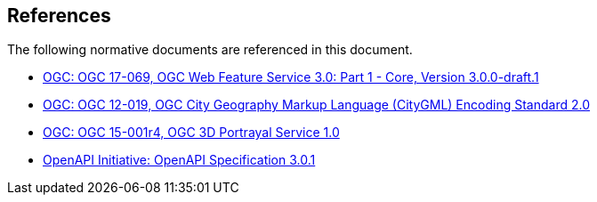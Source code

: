 [[references]]
== References

The following normative documents are referenced in this document.

*	[[wfs30]] link:https://cdn.rawgit.com/opengeospatial/WFS_FES/3.0.0-draft.1/docs/17-069.html[OGC: OGC 17-069, OGC Web Feature Service 3.0: Part 1 - Core, Version 3.0.0-draft.1]
*	link:https://portal.opengeospatial.org/files/?artifact_id=47842[OGC: OGC 12-019, OGC City Geography Markup Language (CityGML) Encoding Standard 2.0]
*	link:https://docs.opengeospatial.org/is/15-001r4/15-001r4.html[OGC: OGC 15-001r4, OGC 3D Portrayal Service 1.0]
*	[[OpenAPI]] link:https://github.com/OAI/OpenAPI-Specification/blob/master/versions/3.0.1.md[OpenAPI Initiative: OpenAPI Specification 3.0.1]
